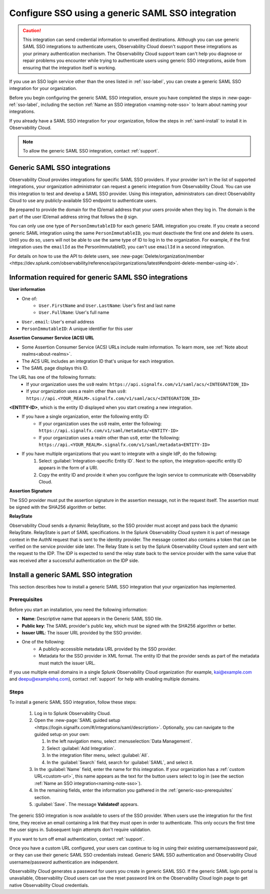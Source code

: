 .. _sso-generic:

*********************************************************************
Configure SSO using a generic SAML SSO integration
*********************************************************************

.. meta::
   :description: Prerequisites and installation steps to configure SSO using a generic SAML SSO integration. 

.. caution::  This integration can send credential information to unverified destinations. Although you can use generic SAML SSO integrations to authenticate users, Observability Cloud doesn't support these integrations as your primary authentication mechanism. The Observability Cloud support team can't help you diagnose or repair problems you encounter while trying to authenticate users using generic SSO integrations, aside from ensuring that the integration itself is working.

If you use an SSO login service other than the ones listed in :ref:`sso-label`, you can create a generic SAML SSO integration for your organization. 

Before you begin configuring the generic SAML SSO integration, ensure you have completed the steps in :new-page-ref:`sso-label`, including the section :ref:`Name an SSO integration <naming-note-sso>` to learn about naming your integrations.

If you already have a SAML SSO integration for your organization, follow the steps in :ref:`saml-install` to install it in Observability Cloud.

.. note:: To allow the generic SAML SSO integration, contact :ref:`support`.

.. _saml-creators:

Generic SAML SSO integrations
-------------------------------------------------------

Observability Cloud provides integrations for specific SAML SSO providers. If your provider isn't in the list of supported integrations, your organization administrator can request a generic integration from Observability Cloud. You can use this integration to test and develop a SAML SSO provider. Using this integration, administrators can direct Observability Cloud
to use any publicly-available SSO endpoint to authenticate users.

Be prepared to provide the domain for the ID/email address that your users provide when they log in. The domain is the part of the user ID/email address string that follows the ``@`` sign.

You can only use one type of ``PersonImmutableID`` for each generic SAML integration you create. If you create a second generic SAML integration using the same ``PersonImmutableID``, you must deactivate the first one and delete its users. Until you do so, users will not be able to use the same type of ID to log in to the organization. For example, if the first integration uses the  ``emailId`` as the PersonImmutableID, you can't use ``emailId`` in a second integration. 
   
For details on how to use the API to delete users, see :new-page:`Delete/organization/member <https://dev.splunk.com/observability/reference/api/organizations/latest#endpoint-delete-member-using-id>`.

.. _saml-user-information:

Information required for generic SAML SSO integrations
----------------------------------------------------------------
:strong:`User information`

* One of:
   * ``User.FirstName`` and ``User.LastName``: User's first and last name
   * ``User.FullName``: User's full name
* ``User.email``: User's email address
* ``PersonImmutableID``: A unique identifier for this user

:strong:`Assertion Consumer Service (ACS) URL`

* Some Assertion Consumer Service (ACS) URLs include realm information. To learn more, see :ref:`Note about realms<about-realms>`.
* The ACS URL includes an integration ID that's unique for each integration.
* The SAML page displays this ID.

The URL has one of the following formats:
   * If your organization uses the ``us0`` realm: ``https://api.signalfx.com/v1/saml/acs/<INTEGRATION_ID>``
   * If your organization uses a realm other than ``us0``: ``https://api.<YOUR_REALM>.signalfx.com/v1/saml/acs/<INTEGRATION_ID>``

:strong:`<ENTITY-ID>`, which is the entity ID displayed when you start creating a new integration.

* If you have a single organization, enter the following entity ID:
   * If your organization uses the ``us0`` realm, enter the following: ``https://api.signalfx.com/v1/saml/metadata/<ENTITY-ID>``
   * If your organization uses a realm other than ``us0``, enter the following: ``https://api.<YOUR_REALM>.signalfx.com/v1/saml/metadata<ENTITY-ID>``

* If you have multiple organizations that you want to integrate with a single IdP, do the following:
   #. Select :guilabel:`Integration-specific Entity ID`. Next to the option, the integration-specific entity ID appears in the form of a URI.
   #. Copy the entity ID and provide it when you configure the login service to communicate with Observability Cloud.

:strong:`Assertion Signature`

The SSO provider must put the assertion signature in the assertion message, not in the request itself. The assertion must be signed with the SHA256 algorithm or better.

:strong:`RelayState`

Observability Cloud sends a dynamic RelayState, so the SSO provider must accept and pass back the dynamic RelayState. RelayState is part of SAML specifications. In the Splunk Observability Cloud system it is part of message context in the AuthN request that is sent to the identity provider. The message context also contains a token that can be verified on the service provider side later. The Relay State is set by the Splunk Observability Cloud system and sent with the request to the IDP. The IDP is expected to send the relay state back to the service provider with the same value that was received after a successful authentication on the IDP side. 

.. _saml-install:

Install a generic SAML SSO integration
-------------------------------------------------

This section describes how to install a generic SAML SSO integration that your organization
has implemented.

.. _generic-sso-prerequisites:

Prerequisites
^^^^^^^^^^^^^^^^^^^^^^^

Before you start an installation, you need the following information:

* :strong:`Name`: Descriptive name that appears in the Generic SAML SSO tile.
* :strong:`Public key`: The SAML provider's public key, which must be signed with the SHA256 algorithm or better.
* :strong:`Issuer URL`: The issuer URL provided by the SSO provider.
* One of the following:
   - A publicly-accessible metadata URL provided by the SSO provider.
   - Metadata for the SSO provider in XML format. The entity ID that the provider sends as part of the metadata must match the issuer URL.

If you use multiple email domains in a single Splunk Observability Cloud organization (for example, kai@example.com and deepu@examplehq.com), contact :ref:`support` for help with enabling multiple domains.

Steps
^^^^^^^^^^^^^^^

To install a generic SAML SSO integration, follow these steps:

   #. Log in to Splunk Observability Cloud.
   #. Open the :new-page:`SAML guided setup <https://login.signalfx.com/#/integrations/saml/description>`. Optionally, you can navigate to the guided setup on your own:
   
      #. In the left navigation menu, select :menuselection:`Data Management`.
   
      #. Select :guilabel:`Add Integration`.
   
      #. In the integration filter menu, select :guilabel:`All`.
   
      #. In the :guilabel:`Search` field, search for :guilabel:`SAML`, and select it.
   
   #. In the :guilabel:`Name` field, enter the name for this integration. If your organization has a :ref:`custom URL<custom-url>`, this name appears as the text for the button users select to log in (see the section :ref:`Name an SSO integration<naming-note-sso>`).
   #. In the remaining fields, enter the information you gathered in the :ref:`generic-sso-prerequisites` section.
   #. :guilabel:`Save`. The message :strong:`Validated!` appears.

The generic SSO integration is now available to users of the SSO provider. When users use the integration for the first time, they receive an email containing a link that they must open in order to authenticate. This only occurs the first
time the user signs in. Subsequent login attempts don't require validation.

If you want to turn off email authentication, contact :ref:`support`.

Once you have a custom URL configured, your users can continue to log in using their existing username/password pair, or they can use their generic SAML SSO credentials instead. Generic SAML SSO authentication and Observability Cloud username/password authentication are independent.

Observability Cloud generates a password for users you create in generic SAML SSO. If the generic SAML login portal is unavailable, Observability Cloud users can use the reset password link on the Observability Cloud login page to get native Observability Cloud credentials.


